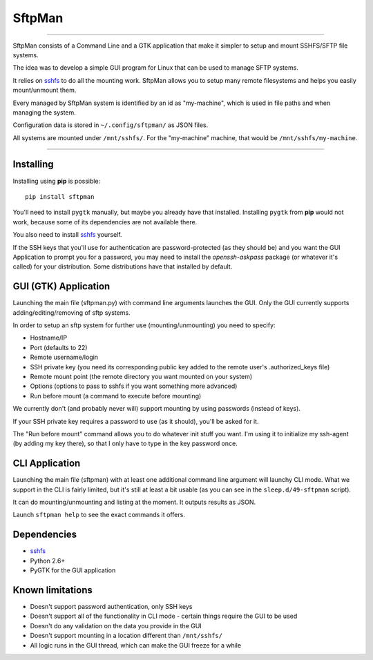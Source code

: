 SftpMan
=======

.. image:: https://github.com/spantaleev/SftpMan/raw/master/sftpman-gui.png

---------------------------------------

SftpMan consists of a Command Line and a GTK application that make it simpler to setup and mount SSHFS/SFTP file systems.

The idea was to develop a simple GUI program for Linux that can be used to manage SFTP systems.

It relies on `sshfs`_ to do all the mounting work.
SftpMan allows you to setup many remote filesystems and helps you easily mount/unmount them.

Every managed by SftpMan system is identified by an id as "my-machine", which is used in file paths and when managing the system.

Configuration data is stored in ``~/.config/sftpman/`` as JSON files.

All systems are mounted under ``/mnt/sshfs/``. For the "my-machine" machine, that would be ``/mnt/sshfs/my-machine``.

---------------------------------------

Installing
----------

Installing using **pip** is possible::

    pip install sftpman

You'll need to install ``pygtk`` manually, but maybe you already have that installed.
Installing ``pygtk`` from **pip** would not work, because some of its dependencies are not available there.

You also need to install `sshfs`_ yourself.

If the SSH keys that you'll use for authentication are password-protected (as they should be)
and you want the GUI Application to prompt you for a password,
you may need to install the `openssh-askpass` package (or whatever it's called) for your distribution.
Some distributions have that installed by default.

GUI (GTK) Application
---------------------

Launching the main file (sftpman.py) with command line arguments launches the GUI.
Only the GUI currently supports adding/editing/removing of sftp systems.

In order to setup an sftp system for further use (mounting/unmounting) you need to specify:

- Hostname/IP
- Port (defaults to 22)
- Remote username/login
- SSH private key (you need its corresponding public key added to the remote user's .authorized_keys file)
- Remote mount point (the remote directory you want mounted on your system)
- Options (options to pass to sshfs if you want something more advanced)
- Run before mount (a command to execute before mounting)

We currently don't (and probably never will) support mounting by using passwords (instead of keys).

If your SSH private key requires a password to use (as it should), you'll be asked for it.

The "Run before mount" command allows you to do whatever init stuff you want.
I'm using it to initialize my ssh-agent (by adding my key there), so that I only have to type in the key password once.


CLI Application
---------------

Launching the main file (sftpman) with at least one additional command line argument will launchy CLI mode.
What we support in the CLI is fairly limited, but it's still at least a bit usable (as you can see in the ``sleep.d/49-sftpman`` script).

It can do mounting/unmounting and listing at the moment. It outputs results as JSON.

Launch ``sftpman help`` to see the exact commands it offers.


Dependencies
------------

- `sshfs`_
- Python 2.6+
- PyGTK for the GUI application


Known limitations
-----------------

- Doesn't support password authentication, only SSH keys
- Doesn't support all of the functionality in CLI mode - certain things require the GUI to be used
- Doesn't do any validation on the data you provide in the GUI
- Doesn't support mounting in a location different than ``/mnt/sshfs/``
- All logic runs in the GUI thread, which can make the GUI freeze for a while


.. _sshfs: http://fuse.sourceforge.net/sshfs.html
